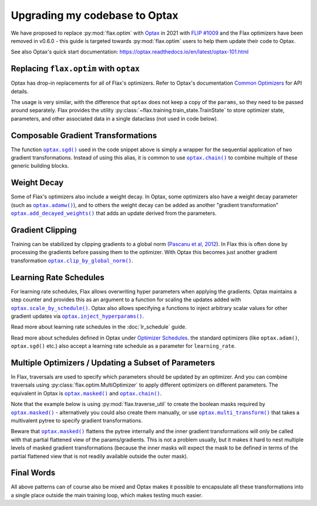 Upgrading my codebase to Optax
==============================

We have proposed to replace :py:mod:`flax.optim` with `Optax
<https://optax.readthedocs.io>`_ in 2021 with `FLIP #1009
<https://github.com/google/flax/blob/main/docs/flip/1009-optimizer-api.md>`_ and
the Flax optimizers have been removed in v0.6.0 - this guide is targeted
towards :py:mod:`flax.optim` users to help them update their code to Optax.

See also Optax's quick start documentation:
https://optax.readthedocs.io/en/latest/optax-101.html

.. testsetup::

  import flax
  import jax
  import jax.numpy as jnp
  import flax.linen as nn
  import optax

  # Note: this is the minimal code required to make below code run. See in the
  # Colab linked above for a more meaningful definition of datasets etc.
  batch = {'image': jnp.ones([1, 28, 28, 1]), 'label': jnp.array([0])}
  ds_train = [batch]
  get_ds_train = lambda: [batch]
  model = nn.Dense(1)
  variables = model.init(jax.random.key(0), batch['image'])
  learning_rate, momentum, weight_decay, grad_clip_norm = .1, .9, 1e-3, 1.
  loss = lambda params, batch: jnp.array(0.)

Replacing ``flax.optim`` with ``optax``
---------------------------------------

Optax has drop-in replacements for all of Flax's optimizers. Refer to Optax's
documentation `Common Optimizers <https://optax.readthedocs.io/en/latest/api.html>`_
for API details.

The usage is very similar, with the difference that ``optax`` does not keep a
copy of the ``params``, so they need to be passed around separately. Flax
provides the utility :py:class:`~flax.training.train_state.TrainState` to store
optimizer state, parameters, and other associated data in a single dataclass
(not used in code below).

.. codediff::
  :title_left: flax.optim
  :title_right: optax
  :sync:

  @jax.jit
  def train_step(optimizer, batch):
    grads = jax.grad(loss)(optimizer.target, batch)


    return optimizer.apply_gradient(grads)

  optimizer_def = flax.optim.Momentum(
      learning_rate, momentum)
  optimizer = optimizer_def.create(variables['params'])

  for batch in get_ds_train():
    optimizer = train_step(optimizer, batch)

  ---

  @jax.jit
  def train_step(params, opt_state, batch):
    grads = jax.grad(loss)(params, batch)
    updates, opt_state = tx.update(grads, opt_state)
    params = optax.apply_updates(params, updates)
    return params, opt_state

  tx = optax.sgd(learning_rate, momentum)
  params = variables['params']
  opt_state = tx.init(params)

  for batch in ds_train:
    params, opt_state = train_step(params, opt_state, batch)


Composable Gradient Transformations
-----------------------------------

The function |optax.sgd()|_ used in the code snippet above is simply a wrapper
for the sequential application of two gradient transformations. Instead of using
this alias, it is common to use |optax.chain()|_ to combine multiple of these
generic building blocks.

.. |optax.sgd()| replace:: ``optax.sgd()``
.. _optax.sgd(): https://optax.readthedocs.io/en/latest/api.html#optax.sgd
.. |optax.chain()| replace:: ``optax.chain()``
.. _optax.chain(): https://optax.readthedocs.io/en/latest/api.html#chain

.. codediff::
  :title_left: Pre-defined alias
  :title_right: Combining transformations

  # Note that the aliases follow the convention to use positive
  # values for the learning rate by default.
  tx = optax.sgd(learning_rate, momentum)

  ---

  #

  tx = optax.chain(
      # 1. Step: keep a trace of past updates and add to gradients.
      optax.trace(decay=momentum),
      # 2. Step: multiply result from step 1 with negative learning rate.
      # Note that `optax.apply_updates()` simply adds the final updates to the
      # parameters, so we must make sure to flip the sign here for gradient
      # descent.
      optax.scale(-learning_rate),
  )

Weight Decay
------------

Some of Flax's optimizers also include a weight decay. In Optax, some optimizers
also have a weight decay parameter (such as |optax.adamw()|_), and to others the
weight decay can be added as another "gradient transformation"
|optax.add_decayed_weights()|_ that adds an update derived from the parameters.

.. |optax.adamw()| replace:: ``optax.adamw()``
.. _optax.adamw(): https://optax.readthedocs.io/en/latest/api.html#optax.adamw
.. |optax.add_decayed_weights()| replace:: ``optax.add_decayed_weights()``
.. _optax.add_decayed_weights(): https://optax.readthedocs.io/en/latest/api.html#optax.add_decayed_weights

.. codediff::
  :title_left: flax.optim
  :title_right: optax
  :sync:

  optimizer_def = flax.optim.Adam(
      learning_rate, weight_decay=weight_decay)
  optimizer = optimizer_def.create(variables['params'])

  ---

  # (Note that you could also use `optax.adamw()` in this case)
  tx = optax.chain(
      optax.scale_by_adam(),
      optax.add_decayed_weights(weight_decay),
      # params -= learning_rate * (adam(grads) + params * weight_decay)
      optax.scale(-learning_rate),
  )
  # Note that you'll need to specify `params` when computing the udpates:
  # tx.update(grads, opt_state, params)

Gradient Clipping
-----------------

Training can be stabilized by clipping gradients to a global norm (`Pascanu et
al, 2012 <https://arxiv.org/abs/1211.5063>`_). In Flax this is often done by
processing the gradients before passing them to the optimizer. With Optax this
becomes just another gradient transformation |optax.clip_by_global_norm()|_.

.. |optax.clip_by_global_norm()| replace:: ``optax.clip_by_global_norm()``
.. _optax.clip_by_global_norm(): https://optax.readthedocs.io/en/latest/api.html#optax.clip_by_global_norm

.. codediff::
  :title_left: flax.optim
  :title_right: optax
  :sync:

  def train_step(optimizer, batch):
    grads = jax.grad(loss)(optimizer.target, batch)
    grads_flat, _ = jax.tree_util.tree_flatten(grads)
    global_l2 = jnp.sqrt(sum([jnp.vdot(p, p) for p in grads_flat]))
    g_factor = jnp.minimum(1.0, grad_clip_norm / global_l2)
    grads = jax.tree_util.tree_map(lambda g: g * g_factor, grads)
    return optimizer.apply_gradient(grads)

  ---

  tx = optax.chain(
      optax.clip_by_global_norm(grad_clip_norm),
      optax.trace(decay=momentum),
      optax.scale(-learning_rate),
  )

Learning Rate Schedules
-----------------------

For learning rate schedules, Flax allows overwriting hyper parameters when
applying the gradients. Optax maintains a step counter and provides this as an
argument to a function for scaling the updates added with
|optax.scale_by_schedule()|_. Optax also allows specifying a functions to
inject arbitrary scalar values for other gradient updates via
|optax.inject_hyperparams()|_.

Read more about learning rate schedules in the :doc:`lr_schedule` guide.

Read more about schedules defined in Optax under `Optimizer Schedules
<https://optax.readthedocs.io/en/latest/api.html#optimizer-schedules>`_. the
standard optimizers (like ``optax.adam()``, ``optax.sgd()`` etc.) also accept a
learning rate schedule as a parameter for ``learning_rate``.


.. |optax.scale_by_schedule()| replace:: ``optax.scale_by_schedule()``
.. _optax.scale_by_schedule(): https://optax.readthedocs.io/en/latest/api.html#optax.scale_by_schedule
.. |optax.inject_hyperparams()| replace:: ``optax.inject_hyperparams()``
.. _optax.inject_hyperparams(): https://optax.readthedocs.io/en/latest/api.html#optax.inject_hyperparams

.. codediff::
  :title_left: flax.optim
  :title_right: optax
  :sync:

  def train_step(step, optimizer, batch):
    grads = jax.grad(loss)(optimizer.target, batch)
    return step + 1, optimizer.apply_gradient(grads, learning_rate=schedule(step))

  ---

  tx = optax.chain(
      optax.trace(decay=momentum),
      # Note that we still want a negative value for scaling the updates!
      optax.scale_by_schedule(lambda step: -schedule(step)),
  )

Multiple Optimizers / Updating a Subset of Parameters
-----------------------------------------------------

In Flax, traversals are used to specify which parameters should be updated by an
optimizer. And you can combine traversals using
:py:class:`flax.optim.MultiOptimizer` to apply different optimizers on different
parameters. The equivalent in Optax is |optax.masked()|_ and |optax.chain()|_.

Note that the example below is using :py:mod:`flax.traverse_util` to create the
boolean masks required by |optax.masked()|_ - alternatively you could also
create them manually, or use |optax.multi_transform()|_ that takes a
multivalent pytree to specify gradient transformations.

Beware that |optax.masked()|_ flattens the pytree internally and the inner
gradient transformations will only be called with that partial flattened view of
the params/gradients. This is not a problem usually, but it makes it hard to
nest multiple levels of masked gradient transformations (because the inner
masks will expect the mask to be defined in terms of the partial flattened view
that is not readily available outside the outer mask).

.. |optax.masked()| replace:: ``optax.masked()``
.. _optax.masked(): https://optax.readthedocs.io/en/latest/api.html#optax.masked
.. |optax.multi_transform()| replace:: ``optax.multi_transform()``
.. _optax.multi_transform(): https://optax.readthedocs.io/en/latest/api.html#optax.multi_transform

.. codediff::
  :title_left: flax.optim
  :title_right: optax
  :sync:

  kernels = flax.traverse_util.ModelParamTraversal(lambda p, _: 'kernel' in p)
  biases = flax.traverse_util.ModelParamTraversal(lambda p, _: 'bias' in p)

  kernel_opt = flax.optim.Momentum(learning_rate, momentum)
  bias_opt = flax.optim.Momentum(learning_rate * 0.1, momentum)


  optimizer = flax.optim.MultiOptimizer(
      (kernels, kernel_opt),
      (biases, bias_opt)
  ).create(variables['params'])

  ---

  kernels = flax.traverse_util.ModelParamTraversal(lambda p, _: 'kernel' in p)
  biases = flax.traverse_util.ModelParamTraversal(lambda p, _: 'bias' in p)

  all_false = jax.tree_util.tree_map(lambda _: False, params)
  kernels_mask = kernels.update(lambda _: True, all_false)
  biases_mask = biases.update(lambda _: True, all_false)

  tx = optax.chain(
      optax.trace(decay=momentum),
      optax.masked(optax.scale(-learning_rate), kernels_mask),
      optax.masked(optax.scale(-learning_rate * 0.1), biases_mask),
  )

Final Words
-----------

All above patterns can of course also be mixed and Optax makes it possible to
encapsulate all these transformations into a single place outside the main
training loop, which makes testing much easier.
